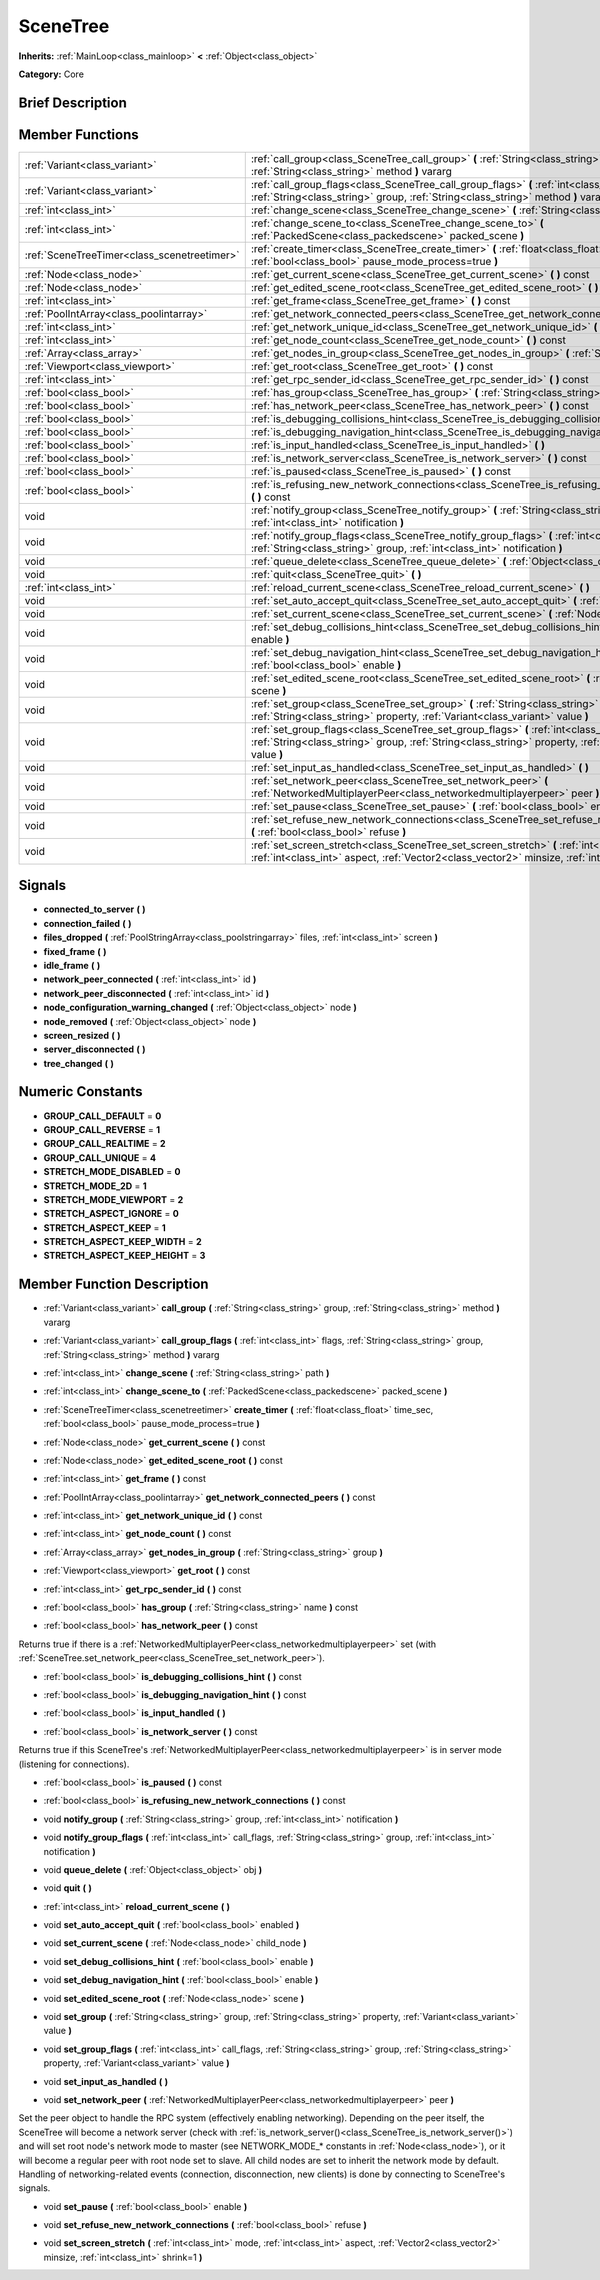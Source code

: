 .. Generated automatically by doc/tools/makerst.py in Godot's source tree.
.. DO NOT EDIT THIS FILE, but the SceneTree.xml source instead.
.. The source is found in doc/classes or modules/<name>/doc_classes.

.. _class_SceneTree:

SceneTree
=========

**Inherits:** :ref:`MainLoop<class_mainloop>` **<** :ref:`Object<class_object>`

**Category:** Core

Brief Description
-----------------



Member Functions
----------------

+----------------------------------------------+----------------------------------------------------------------------------------------------------------------------------------------------------------------------------------------------------------------------+
| :ref:`Variant<class_variant>`                | :ref:`call_group<class_SceneTree_call_group>`  **(** :ref:`String<class_string>` group, :ref:`String<class_string>` method  **)** vararg                                                                             |
+----------------------------------------------+----------------------------------------------------------------------------------------------------------------------------------------------------------------------------------------------------------------------+
| :ref:`Variant<class_variant>`                | :ref:`call_group_flags<class_SceneTree_call_group_flags>`  **(** :ref:`int<class_int>` flags, :ref:`String<class_string>` group, :ref:`String<class_string>` method  **)** vararg                                    |
+----------------------------------------------+----------------------------------------------------------------------------------------------------------------------------------------------------------------------------------------------------------------------+
| :ref:`int<class_int>`                        | :ref:`change_scene<class_SceneTree_change_scene>`  **(** :ref:`String<class_string>` path  **)**                                                                                                                     |
+----------------------------------------------+----------------------------------------------------------------------------------------------------------------------------------------------------------------------------------------------------------------------+
| :ref:`int<class_int>`                        | :ref:`change_scene_to<class_SceneTree_change_scene_to>`  **(** :ref:`PackedScene<class_packedscene>` packed_scene  **)**                                                                                             |
+----------------------------------------------+----------------------------------------------------------------------------------------------------------------------------------------------------------------------------------------------------------------------+
| :ref:`SceneTreeTimer<class_scenetreetimer>`  | :ref:`create_timer<class_SceneTree_create_timer>`  **(** :ref:`float<class_float>` time_sec, :ref:`bool<class_bool>` pause_mode_process=true  **)**                                                                  |
+----------------------------------------------+----------------------------------------------------------------------------------------------------------------------------------------------------------------------------------------------------------------------+
| :ref:`Node<class_node>`                      | :ref:`get_current_scene<class_SceneTree_get_current_scene>`  **(** **)** const                                                                                                                                       |
+----------------------------------------------+----------------------------------------------------------------------------------------------------------------------------------------------------------------------------------------------------------------------+
| :ref:`Node<class_node>`                      | :ref:`get_edited_scene_root<class_SceneTree_get_edited_scene_root>`  **(** **)** const                                                                                                                               |
+----------------------------------------------+----------------------------------------------------------------------------------------------------------------------------------------------------------------------------------------------------------------------+
| :ref:`int<class_int>`                        | :ref:`get_frame<class_SceneTree_get_frame>`  **(** **)** const                                                                                                                                                       |
+----------------------------------------------+----------------------------------------------------------------------------------------------------------------------------------------------------------------------------------------------------------------------+
| :ref:`PoolIntArray<class_poolintarray>`      | :ref:`get_network_connected_peers<class_SceneTree_get_network_connected_peers>`  **(** **)** const                                                                                                                   |
+----------------------------------------------+----------------------------------------------------------------------------------------------------------------------------------------------------------------------------------------------------------------------+
| :ref:`int<class_int>`                        | :ref:`get_network_unique_id<class_SceneTree_get_network_unique_id>`  **(** **)** const                                                                                                                               |
+----------------------------------------------+----------------------------------------------------------------------------------------------------------------------------------------------------------------------------------------------------------------------+
| :ref:`int<class_int>`                        | :ref:`get_node_count<class_SceneTree_get_node_count>`  **(** **)** const                                                                                                                                             |
+----------------------------------------------+----------------------------------------------------------------------------------------------------------------------------------------------------------------------------------------------------------------------+
| :ref:`Array<class_array>`                    | :ref:`get_nodes_in_group<class_SceneTree_get_nodes_in_group>`  **(** :ref:`String<class_string>` group  **)**                                                                                                        |
+----------------------------------------------+----------------------------------------------------------------------------------------------------------------------------------------------------------------------------------------------------------------------+
| :ref:`Viewport<class_viewport>`              | :ref:`get_root<class_SceneTree_get_root>`  **(** **)** const                                                                                                                                                         |
+----------------------------------------------+----------------------------------------------------------------------------------------------------------------------------------------------------------------------------------------------------------------------+
| :ref:`int<class_int>`                        | :ref:`get_rpc_sender_id<class_SceneTree_get_rpc_sender_id>`  **(** **)** const                                                                                                                                       |
+----------------------------------------------+----------------------------------------------------------------------------------------------------------------------------------------------------------------------------------------------------------------------+
| :ref:`bool<class_bool>`                      | :ref:`has_group<class_SceneTree_has_group>`  **(** :ref:`String<class_string>` name  **)** const                                                                                                                     |
+----------------------------------------------+----------------------------------------------------------------------------------------------------------------------------------------------------------------------------------------------------------------------+
| :ref:`bool<class_bool>`                      | :ref:`has_network_peer<class_SceneTree_has_network_peer>`  **(** **)** const                                                                                                                                         |
+----------------------------------------------+----------------------------------------------------------------------------------------------------------------------------------------------------------------------------------------------------------------------+
| :ref:`bool<class_bool>`                      | :ref:`is_debugging_collisions_hint<class_SceneTree_is_debugging_collisions_hint>`  **(** **)** const                                                                                                                 |
+----------------------------------------------+----------------------------------------------------------------------------------------------------------------------------------------------------------------------------------------------------------------------+
| :ref:`bool<class_bool>`                      | :ref:`is_debugging_navigation_hint<class_SceneTree_is_debugging_navigation_hint>`  **(** **)** const                                                                                                                 |
+----------------------------------------------+----------------------------------------------------------------------------------------------------------------------------------------------------------------------------------------------------------------------+
| :ref:`bool<class_bool>`                      | :ref:`is_input_handled<class_SceneTree_is_input_handled>`  **(** **)**                                                                                                                                               |
+----------------------------------------------+----------------------------------------------------------------------------------------------------------------------------------------------------------------------------------------------------------------------+
| :ref:`bool<class_bool>`                      | :ref:`is_network_server<class_SceneTree_is_network_server>`  **(** **)** const                                                                                                                                       |
+----------------------------------------------+----------------------------------------------------------------------------------------------------------------------------------------------------------------------------------------------------------------------+
| :ref:`bool<class_bool>`                      | :ref:`is_paused<class_SceneTree_is_paused>`  **(** **)** const                                                                                                                                                       |
+----------------------------------------------+----------------------------------------------------------------------------------------------------------------------------------------------------------------------------------------------------------------------+
| :ref:`bool<class_bool>`                      | :ref:`is_refusing_new_network_connections<class_SceneTree_is_refusing_new_network_connections>`  **(** **)** const                                                                                                   |
+----------------------------------------------+----------------------------------------------------------------------------------------------------------------------------------------------------------------------------------------------------------------------+
| void                                         | :ref:`notify_group<class_SceneTree_notify_group>`  **(** :ref:`String<class_string>` group, :ref:`int<class_int>` notification  **)**                                                                                |
+----------------------------------------------+----------------------------------------------------------------------------------------------------------------------------------------------------------------------------------------------------------------------+
| void                                         | :ref:`notify_group_flags<class_SceneTree_notify_group_flags>`  **(** :ref:`int<class_int>` call_flags, :ref:`String<class_string>` group, :ref:`int<class_int>` notification  **)**                                  |
+----------------------------------------------+----------------------------------------------------------------------------------------------------------------------------------------------------------------------------------------------------------------------+
| void                                         | :ref:`queue_delete<class_SceneTree_queue_delete>`  **(** :ref:`Object<class_object>` obj  **)**                                                                                                                      |
+----------------------------------------------+----------------------------------------------------------------------------------------------------------------------------------------------------------------------------------------------------------------------+
| void                                         | :ref:`quit<class_SceneTree_quit>`  **(** **)**                                                                                                                                                                       |
+----------------------------------------------+----------------------------------------------------------------------------------------------------------------------------------------------------------------------------------------------------------------------+
| :ref:`int<class_int>`                        | :ref:`reload_current_scene<class_SceneTree_reload_current_scene>`  **(** **)**                                                                                                                                       |
+----------------------------------------------+----------------------------------------------------------------------------------------------------------------------------------------------------------------------------------------------------------------------+
| void                                         | :ref:`set_auto_accept_quit<class_SceneTree_set_auto_accept_quit>`  **(** :ref:`bool<class_bool>` enabled  **)**                                                                                                      |
+----------------------------------------------+----------------------------------------------------------------------------------------------------------------------------------------------------------------------------------------------------------------------+
| void                                         | :ref:`set_current_scene<class_SceneTree_set_current_scene>`  **(** :ref:`Node<class_node>` child_node  **)**                                                                                                         |
+----------------------------------------------+----------------------------------------------------------------------------------------------------------------------------------------------------------------------------------------------------------------------+
| void                                         | :ref:`set_debug_collisions_hint<class_SceneTree_set_debug_collisions_hint>`  **(** :ref:`bool<class_bool>` enable  **)**                                                                                             |
+----------------------------------------------+----------------------------------------------------------------------------------------------------------------------------------------------------------------------------------------------------------------------+
| void                                         | :ref:`set_debug_navigation_hint<class_SceneTree_set_debug_navigation_hint>`  **(** :ref:`bool<class_bool>` enable  **)**                                                                                             |
+----------------------------------------------+----------------------------------------------------------------------------------------------------------------------------------------------------------------------------------------------------------------------+
| void                                         | :ref:`set_edited_scene_root<class_SceneTree_set_edited_scene_root>`  **(** :ref:`Node<class_node>` scene  **)**                                                                                                      |
+----------------------------------------------+----------------------------------------------------------------------------------------------------------------------------------------------------------------------------------------------------------------------+
| void                                         | :ref:`set_group<class_SceneTree_set_group>`  **(** :ref:`String<class_string>` group, :ref:`String<class_string>` property, :ref:`Variant<class_variant>` value  **)**                                               |
+----------------------------------------------+----------------------------------------------------------------------------------------------------------------------------------------------------------------------------------------------------------------------+
| void                                         | :ref:`set_group_flags<class_SceneTree_set_group_flags>`  **(** :ref:`int<class_int>` call_flags, :ref:`String<class_string>` group, :ref:`String<class_string>` property, :ref:`Variant<class_variant>` value  **)** |
+----------------------------------------------+----------------------------------------------------------------------------------------------------------------------------------------------------------------------------------------------------------------------+
| void                                         | :ref:`set_input_as_handled<class_SceneTree_set_input_as_handled>`  **(** **)**                                                                                                                                       |
+----------------------------------------------+----------------------------------------------------------------------------------------------------------------------------------------------------------------------------------------------------------------------+
| void                                         | :ref:`set_network_peer<class_SceneTree_set_network_peer>`  **(** :ref:`NetworkedMultiplayerPeer<class_networkedmultiplayerpeer>` peer  **)**                                                                         |
+----------------------------------------------+----------------------------------------------------------------------------------------------------------------------------------------------------------------------------------------------------------------------+
| void                                         | :ref:`set_pause<class_SceneTree_set_pause>`  **(** :ref:`bool<class_bool>` enable  **)**                                                                                                                             |
+----------------------------------------------+----------------------------------------------------------------------------------------------------------------------------------------------------------------------------------------------------------------------+
| void                                         | :ref:`set_refuse_new_network_connections<class_SceneTree_set_refuse_new_network_connections>`  **(** :ref:`bool<class_bool>` refuse  **)**                                                                           |
+----------------------------------------------+----------------------------------------------------------------------------------------------------------------------------------------------------------------------------------------------------------------------+
| void                                         | :ref:`set_screen_stretch<class_SceneTree_set_screen_stretch>`  **(** :ref:`int<class_int>` mode, :ref:`int<class_int>` aspect, :ref:`Vector2<class_vector2>` minsize, :ref:`int<class_int>` shrink=1  **)**          |
+----------------------------------------------+----------------------------------------------------------------------------------------------------------------------------------------------------------------------------------------------------------------------+

Signals
-------

-  **connected_to_server**  **(** **)**
-  **connection_failed**  **(** **)**
-  **files_dropped**  **(** :ref:`PoolStringArray<class_poolstringarray>` files, :ref:`int<class_int>` screen  **)**
-  **fixed_frame**  **(** **)**
-  **idle_frame**  **(** **)**
-  **network_peer_connected**  **(** :ref:`int<class_int>` id  **)**
-  **network_peer_disconnected**  **(** :ref:`int<class_int>` id  **)**
-  **node_configuration_warning_changed**  **(** :ref:`Object<class_object>` node  **)**
-  **node_removed**  **(** :ref:`Object<class_object>` node  **)**
-  **screen_resized**  **(** **)**
-  **server_disconnected**  **(** **)**
-  **tree_changed**  **(** **)**

Numeric Constants
-----------------

- **GROUP_CALL_DEFAULT** = **0**
- **GROUP_CALL_REVERSE** = **1**
- **GROUP_CALL_REALTIME** = **2**
- **GROUP_CALL_UNIQUE** = **4**
- **STRETCH_MODE_DISABLED** = **0**
- **STRETCH_MODE_2D** = **1**
- **STRETCH_MODE_VIEWPORT** = **2**
- **STRETCH_ASPECT_IGNORE** = **0**
- **STRETCH_ASPECT_KEEP** = **1**
- **STRETCH_ASPECT_KEEP_WIDTH** = **2**
- **STRETCH_ASPECT_KEEP_HEIGHT** = **3**

Member Function Description
---------------------------

.. _class_SceneTree_call_group:

- :ref:`Variant<class_variant>`  **call_group**  **(** :ref:`String<class_string>` group, :ref:`String<class_string>` method  **)** vararg

.. _class_SceneTree_call_group_flags:

- :ref:`Variant<class_variant>`  **call_group_flags**  **(** :ref:`int<class_int>` flags, :ref:`String<class_string>` group, :ref:`String<class_string>` method  **)** vararg

.. _class_SceneTree_change_scene:

- :ref:`int<class_int>`  **change_scene**  **(** :ref:`String<class_string>` path  **)**

.. _class_SceneTree_change_scene_to:

- :ref:`int<class_int>`  **change_scene_to**  **(** :ref:`PackedScene<class_packedscene>` packed_scene  **)**

.. _class_SceneTree_create_timer:

- :ref:`SceneTreeTimer<class_scenetreetimer>`  **create_timer**  **(** :ref:`float<class_float>` time_sec, :ref:`bool<class_bool>` pause_mode_process=true  **)**

.. _class_SceneTree_get_current_scene:

- :ref:`Node<class_node>`  **get_current_scene**  **(** **)** const

.. _class_SceneTree_get_edited_scene_root:

- :ref:`Node<class_node>`  **get_edited_scene_root**  **(** **)** const

.. _class_SceneTree_get_frame:

- :ref:`int<class_int>`  **get_frame**  **(** **)** const

.. _class_SceneTree_get_network_connected_peers:

- :ref:`PoolIntArray<class_poolintarray>`  **get_network_connected_peers**  **(** **)** const

.. _class_SceneTree_get_network_unique_id:

- :ref:`int<class_int>`  **get_network_unique_id**  **(** **)** const

.. _class_SceneTree_get_node_count:

- :ref:`int<class_int>`  **get_node_count**  **(** **)** const

.. _class_SceneTree_get_nodes_in_group:

- :ref:`Array<class_array>`  **get_nodes_in_group**  **(** :ref:`String<class_string>` group  **)**

.. _class_SceneTree_get_root:

- :ref:`Viewport<class_viewport>`  **get_root**  **(** **)** const

.. _class_SceneTree_get_rpc_sender_id:

- :ref:`int<class_int>`  **get_rpc_sender_id**  **(** **)** const

.. _class_SceneTree_has_group:

- :ref:`bool<class_bool>`  **has_group**  **(** :ref:`String<class_string>` name  **)** const

.. _class_SceneTree_has_network_peer:

- :ref:`bool<class_bool>`  **has_network_peer**  **(** **)** const

Returns true if there is a :ref:`NetworkedMultiplayerPeer<class_networkedmultiplayerpeer>` set (with :ref:`SceneTree.set_network_peer<class_SceneTree_set_network_peer>`).

.. _class_SceneTree_is_debugging_collisions_hint:

- :ref:`bool<class_bool>`  **is_debugging_collisions_hint**  **(** **)** const

.. _class_SceneTree_is_debugging_navigation_hint:

- :ref:`bool<class_bool>`  **is_debugging_navigation_hint**  **(** **)** const

.. _class_SceneTree_is_input_handled:

- :ref:`bool<class_bool>`  **is_input_handled**  **(** **)**

.. _class_SceneTree_is_network_server:

- :ref:`bool<class_bool>`  **is_network_server**  **(** **)** const

Returns true if this SceneTree's :ref:`NetworkedMultiplayerPeer<class_networkedmultiplayerpeer>` is in server mode (listening for connections).

.. _class_SceneTree_is_paused:

- :ref:`bool<class_bool>`  **is_paused**  **(** **)** const

.. _class_SceneTree_is_refusing_new_network_connections:

- :ref:`bool<class_bool>`  **is_refusing_new_network_connections**  **(** **)** const

.. _class_SceneTree_notify_group:

- void  **notify_group**  **(** :ref:`String<class_string>` group, :ref:`int<class_int>` notification  **)**

.. _class_SceneTree_notify_group_flags:

- void  **notify_group_flags**  **(** :ref:`int<class_int>` call_flags, :ref:`String<class_string>` group, :ref:`int<class_int>` notification  **)**

.. _class_SceneTree_queue_delete:

- void  **queue_delete**  **(** :ref:`Object<class_object>` obj  **)**

.. _class_SceneTree_quit:

- void  **quit**  **(** **)**

.. _class_SceneTree_reload_current_scene:

- :ref:`int<class_int>`  **reload_current_scene**  **(** **)**

.. _class_SceneTree_set_auto_accept_quit:

- void  **set_auto_accept_quit**  **(** :ref:`bool<class_bool>` enabled  **)**

.. _class_SceneTree_set_current_scene:

- void  **set_current_scene**  **(** :ref:`Node<class_node>` child_node  **)**

.. _class_SceneTree_set_debug_collisions_hint:

- void  **set_debug_collisions_hint**  **(** :ref:`bool<class_bool>` enable  **)**

.. _class_SceneTree_set_debug_navigation_hint:

- void  **set_debug_navigation_hint**  **(** :ref:`bool<class_bool>` enable  **)**

.. _class_SceneTree_set_edited_scene_root:

- void  **set_edited_scene_root**  **(** :ref:`Node<class_node>` scene  **)**

.. _class_SceneTree_set_group:

- void  **set_group**  **(** :ref:`String<class_string>` group, :ref:`String<class_string>` property, :ref:`Variant<class_variant>` value  **)**

.. _class_SceneTree_set_group_flags:

- void  **set_group_flags**  **(** :ref:`int<class_int>` call_flags, :ref:`String<class_string>` group, :ref:`String<class_string>` property, :ref:`Variant<class_variant>` value  **)**

.. _class_SceneTree_set_input_as_handled:

- void  **set_input_as_handled**  **(** **)**

.. _class_SceneTree_set_network_peer:

- void  **set_network_peer**  **(** :ref:`NetworkedMultiplayerPeer<class_networkedmultiplayerpeer>` peer  **)**

Set the peer object to handle the RPC system (effectively enabling networking). Depending on the peer itself, the SceneTree will become a network server (check with :ref:`is_network_server()<class_SceneTree_is_network_server()>`) and will set root node's network mode to master (see NETWORK_MODE\_\* constants in :ref:`Node<class_node>`), or it will become a regular peer with root node set to slave. All child nodes are set to inherit the network mode by default. Handling of networking-related events (connection, disconnection, new clients) is done by connecting to SceneTree's signals.

.. _class_SceneTree_set_pause:

- void  **set_pause**  **(** :ref:`bool<class_bool>` enable  **)**

.. _class_SceneTree_set_refuse_new_network_connections:

- void  **set_refuse_new_network_connections**  **(** :ref:`bool<class_bool>` refuse  **)**

.. _class_SceneTree_set_screen_stretch:

- void  **set_screen_stretch**  **(** :ref:`int<class_int>` mode, :ref:`int<class_int>` aspect, :ref:`Vector2<class_vector2>` minsize, :ref:`int<class_int>` shrink=1  **)**


